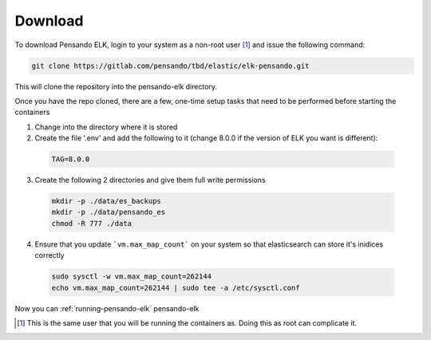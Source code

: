.. _download-pensando-elk:

**********************
Download
**********************

To download Pensando ELK, login to your system as a non-root user [1]_ and issue the following
command:

.. code-block:: bash

    git clone https://gitlab.com/pensando/tbd/elastic/elk-pensando.git


This will clone the repository into the pensando-elk directory.

Once you have the repo cloned, there are a few, one-time setup tasks that need to be performed before starting the containers

1. Change into the directory where it is stored

2. Create the file '.env' and add the following to it (change 8.0.0 if the version of ELK you want is different):

  .. code-block:: none

    TAG=8.0.0


3. Create the following 2 directories and give them full write permissions

  .. code-block:: none

    mkdir -p ./data/es_backups
    mkdir -p ./data/pensando_es
    chmod -R 777 ./data


4. Ensure that you update ```vm.max_map_count``` on your system so that elasticsearch can store it's inidices correctly

  .. code-block:: none

    sudo sysctl -w vm.max_map_count=262144
    echo vm.max_map_count=262144 | sudo tee -a /etc/sysctl.conf


Now you can :ref:`running-pensando-elk` pensando-elk


.. [1] This is the same user that you will be running the containers as.  Doing this as root can complicate it.
